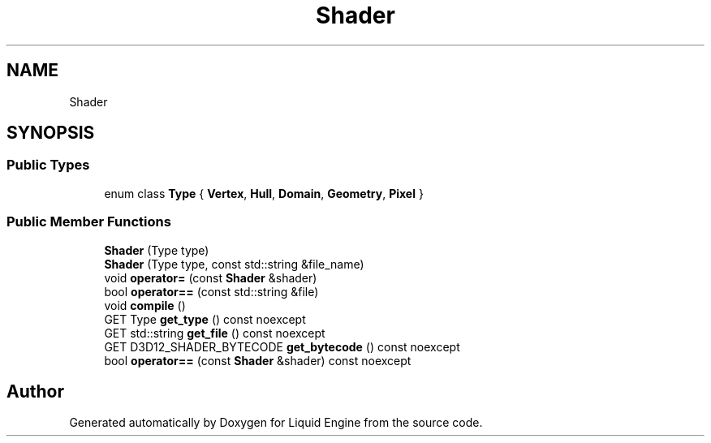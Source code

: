 .TH "Shader" 3 "Thu Feb 8 2024" "Liquid Engine" \" -*- nroff -*-
.ad l
.nh
.SH NAME
Shader
.SH SYNOPSIS
.br
.PP
.SS "Public Types"

.in +1c
.ti -1c
.RI "enum class \fBType\fP { \fBVertex\fP, \fBHull\fP, \fBDomain\fP, \fBGeometry\fP, \fBPixel\fP }"
.br
.in -1c
.SS "Public Member Functions"

.in +1c
.ti -1c
.RI "\fBShader\fP (Type type)"
.br
.ti -1c
.RI "\fBShader\fP (Type type, const std::string &file_name)"
.br
.ti -1c
.RI "void \fBoperator=\fP (const \fBShader\fP &shader)"
.br
.ti -1c
.RI "bool \fBoperator==\fP (const std::string &file)"
.br
.ti -1c
.RI "void \fBcompile\fP ()"
.br
.ti -1c
.RI "GET Type \fBget_type\fP () const noexcept"
.br
.ti -1c
.RI "GET std::string \fBget_file\fP () const noexcept"
.br
.ti -1c
.RI "GET D3D12_SHADER_BYTECODE \fBget_bytecode\fP () const noexcept"
.br
.ti -1c
.RI "bool \fBoperator==\fP (const \fBShader\fP &shader) const noexcept"
.br
.in -1c

.SH "Author"
.PP 
Generated automatically by Doxygen for Liquid Engine from the source code\&.
